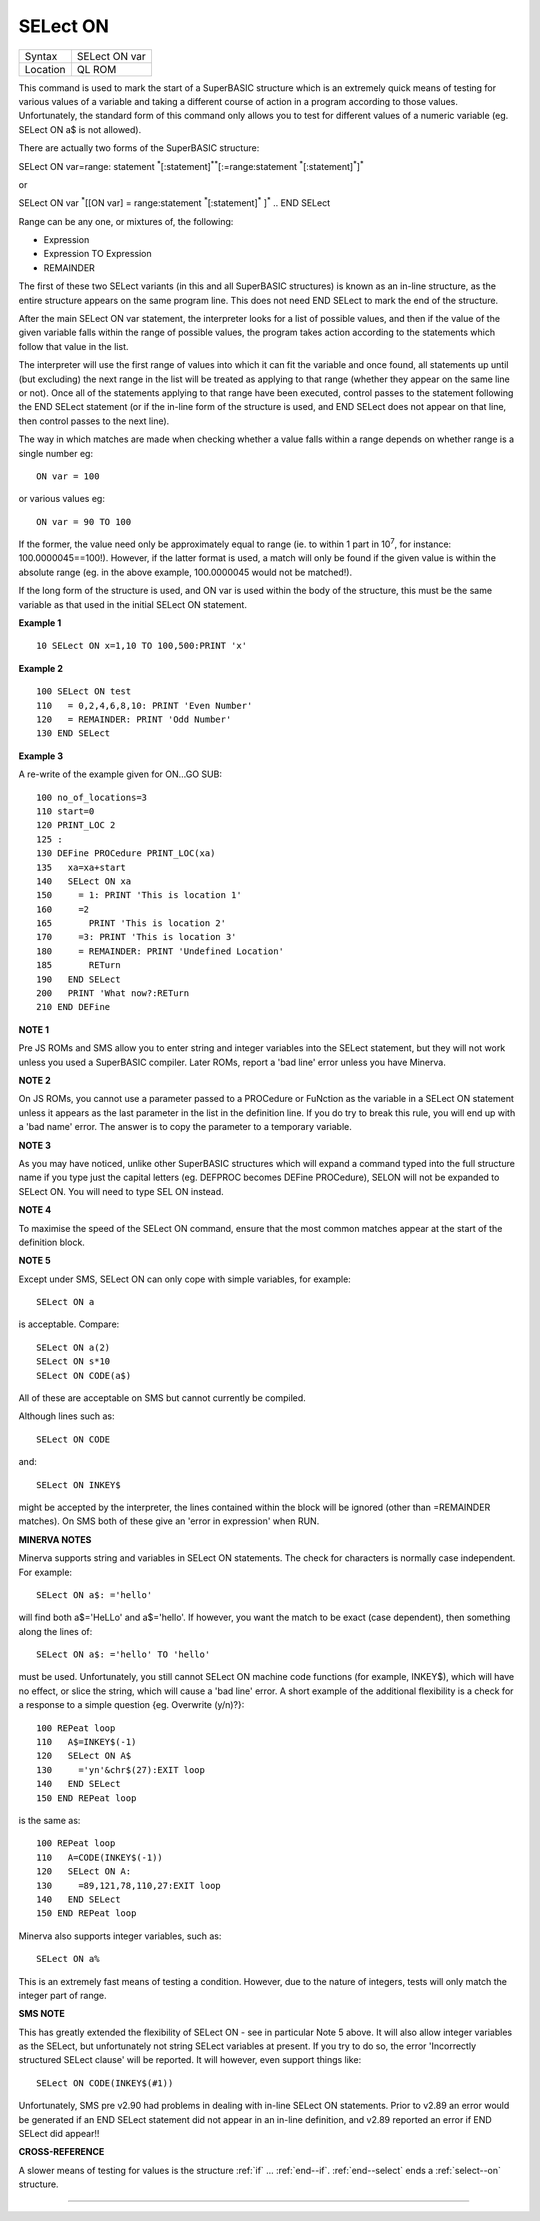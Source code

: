 ..  _select--on:

SELect ON
=========

+----------+-------------------------------------------------------------------+
| Syntax   |  SELect ON var                                                    |
+----------+-------------------------------------------------------------------+
| Location |  QL ROM                                                           |
+----------+-------------------------------------------------------------------+

This command is used to mark the start of a SuperBASIC structure which
is an extremely quick means of testing for various values of a variable
and taking a different course of action in a program according to those
values. Unfortunately, the standard form of this command only allows you
to test for different values of a numeric variable (eg. SELect ON a$ is
not allowed).

There are actually two forms of the SuperBASIC structure:

SELect ON var=range: statement :sup:`\*`\ [:statement]\ :sup:`\*\*`\ [:=range:statement
:sup:`\*`\ [:statement]\ :sup:`\*`]\ :sup:`\*`

or

SELect ON var :sup:`\*`\ [[ON var] = range:statement :sup:`\*`\ [:statement]\ :sup:`\*` ]\ :sup:`\*` .. END SELect

Range can be any one, or mixtures of, the following:

- Expression
- Expression TO Expression
- REMAINDER

The first of these two SELect variants (in this and all SuperBASIC structures) is
known as an in-line structure, as the entire structure appears on the
same program line. This does not need END SELect to mark the end of the
structure.

After the main SELect ON var statement, the interpreter looks
for a list of possible values, and then if the value of the given
variable falls within the range of possible values, the program takes
action according to the statements which follow that value in the list.

The interpreter will use the first range of values into which it can fit
the variable and once found, all statements up until (but excluding) the
next range in the list will be treated as applying to that range
(whether they appear on the same line or not). Once all of the
statements applying to that range have been executed, control passes to
the statement following the END SELect
statement (or if the in-line form of the structure is used, and END
SELect does not appear on that line, then control passes to the next
line).

The way in which matches are made when checking whether a value
falls within a range depends on whether range is a single number eg::

    ON var = 100

or various values eg::

    ON var = 90 TO 100

If the former, the
value need only be approximately equal to range (ie. to within 1 part in
10\ :sup:`7`, for instance: 100.0000045==100!). However, if the latter
format is used, a match will only be found
if the given value is within the absolute range (eg. in the above
example, 100.0000045 would not be matched!).

If the long form of the
structure is used, and ON var is used within the body of the structure,
this must be the same variable as that used in the initial SELect ON
statement.

**Example 1**

::

    10 SELect ON x=1,10 TO 100,500:PRINT 'x'

**Example 2**

::

    100 SELect ON test
    110   = 0,2,4,6,8,10: PRINT 'Even Number'
    120   = REMAINDER: PRINT 'Odd Number'
    130 END SELect

**Example 3**

A re-write of the example given for ON...GO SUB::

    100 no_of_locations=3
    110 start=0
    120 PRINT_LOC 2
    125 :
    130 DEFine PROCedure PRINT_LOC(xa)
    135   xa=xa+start
    140   SELect ON xa
    150     = 1: PRINT 'This is location 1'
    160     =2
    165       PRINT 'This is location 2'
    170     =3: PRINT 'This is location 3'
    180     = REMAINDER: PRINT 'Undefined Location'
    185       RETurn
    190   END SELect
    200   PRINT 'What now?:RETurn
    210 END DEFine

**NOTE 1**

Pre JS ROMs and SMS allow you to enter string and integer variables into
the SELect statement, but they will not work unless you used a
SuperBASIC compiler. Later ROMs, report a 'bad line' error unless you
have Minerva.

**NOTE 2**

On JS ROMs, you cannot use a parameter passed to a PROCedure or FuNction
as the variable in a SELect ON statement unless it appears as the last
parameter in the list in the definition line. If you do try to break
this rule, you will end up with a 'bad name' error. The answer is to
copy the parameter to a temporary variable.

**NOTE 3**

As you may have noticed, unlike other SuperBASIC structures which will
expand a command typed into the full structure name if you type just the
capital letters (eg. DEFPROC becomes DEFine PROCedure), SELON will not
be expanded to SELect ON. You will need to type SEL ON instead.

**NOTE 4**

To maximise the speed of the SELect ON command, ensure that the most
common matches appear at the start of the definition block.

**NOTE 5**

Except under SMS, SELect ON can only cope with simple variables, for
example::

    SELect ON a

is acceptable. Compare::

    SELect ON a(2)
    SELect ON s*10
    SELect ON CODE(a$)

All of these are acceptable on SMS but cannot currently be compiled.

Although lines such as::

    SELect ON CODE

and::

    SELect ON INKEY$

might be accepted by the interpreter, the lines contained within the
block will be ignored (other than =REMAINDER matches). On SMS both of
these give an 'error in expression' when RUN.

**MINERVA NOTES**

Minerva supports string and variables in SELect ON statements. The check
for characters is normally case independent. For example::

    SELect ON a$: ='hello'

will find both a$='HeLLo' and a$='hello'. If however, you want the
match to be exact (case dependent), then something along the lines of::

    SELect ON a$: ='hello' TO 'hello'

must be used. Unfortunately, you still cannot SELect ON machine code
functions (for example, INKEY$), which will have no effect, or slice the
string, which will cause a 'bad line' error. A short example of the
additional flexibility is a check for a response to a simple question
{eg. Overwrite (y/n)?}::

    100 REPeat loop
    110   A$=INKEY$(-1)
    120   SELect ON A$
    130     ='yn'&chr$(27):EXIT loop
    140   END SELect
    150 END REPeat loop

is the same as::

    100 REPeat loop
    110   A=CODE(INKEY$(-1))
    120   SELect ON A:
    130     =89,121,78,110,27:EXIT loop
    140   END SELect
    150 END REPeat loop

Minerva also supports integer variables, such as::

    SELect ON a%

This is an extremely fast means of testing a condition. However, due to the
nature of integers, tests will only match the integer part of range.

**SMS NOTE**

This has greatly extended the flexibility of SELect ON - see in
particular Note 5 above. It will also allow integer variables as the
SELect, but unfortunately not string SELect variables at present. If you
try to do so, the error 'Incorrectly structured SELect clause' will be
reported. It will however, even support things like::

    SELect ON CODE(INKEY$(#1))

Unfortunately, SMS pre v2.90 had problems in dealing with in-line
SELect ON statements. Prior to v2.89 an error would be generated if an
END SELect statement did not appear in an in-line definition, and v2.89
reported an error if END SELect did appear!!

**CROSS-REFERENCE**

A slower means of testing for values is the structure :ref:`if` ... :ref:`end--if`\ . :ref:`end--select` ends a :ref:`select--on` structure.

--------------


